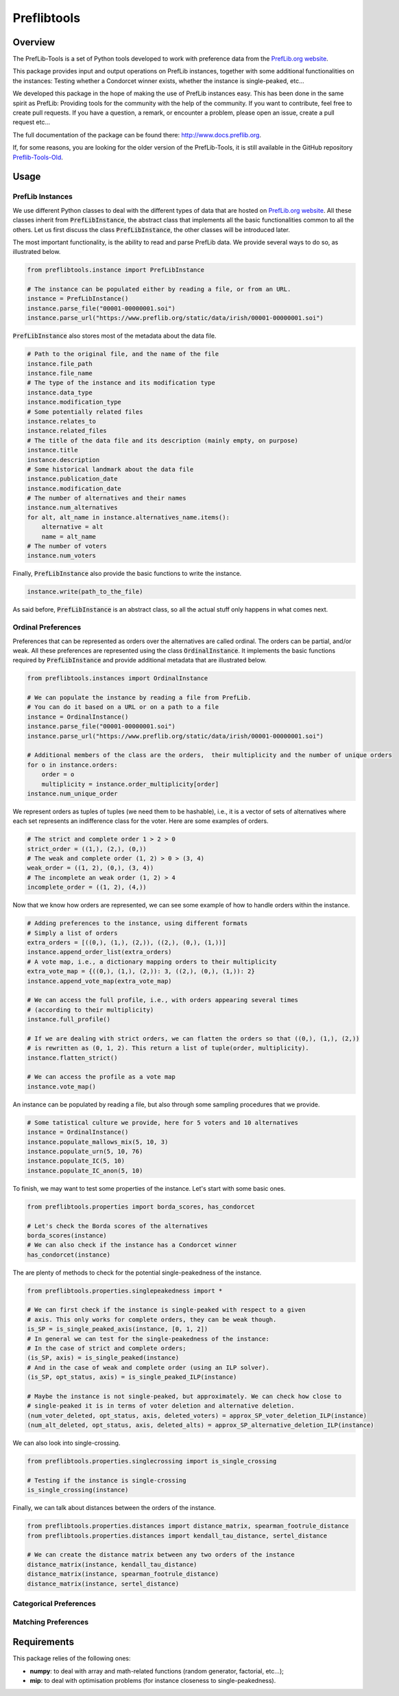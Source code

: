 ============
Preflibtools
============

.. image:: https://img.shields.io/pypi/v/preflibtools.svg
        :target: https://pypi.python.org/pypi/preflibtools
        :alt: PyPI Status

.. image:: https://github.com/PrefLib/preflibtools/workflows/build/badge.svg?branch=main
        :target: https://github.com/PrefLib/preflibtools/actions?query=workflow%3Abuild
        :alt: Build Status

.. image:: https://github.com/PrefLib/preflibtools/workflows/docs/badge.svg?branch=main
        :target: https://www.docs.preflib.org/
        :alt: Documentation Status

.. image:: https://codecov.io/gh/PrefLib/preflibtools/branch/main/graphs/badge.svg
        :target: https://codecov.io/gh/PrefLib/preflibtools/tree/main
        :alt: Code Coverage

Overview
========

The PrefLib-Tools is a set of Python tools developed to work with preference data from the
`PrefLib.org website <https://www.preflib.org/>`_.

This package provides input and output operations on PrefLib instances, together with some additional functionalities
on the instances: Testing whether a Condorcet winner exists, whether the instance is single-peaked, etc...

We developed this package in the hope of making the use of PrefLib instances easy. This has been done in the same
spirit as PrefLib: Providing tools for the community with the help of the community. If you want to contribute, feel
free to create pull requests. If you have a question, a remark, or encounter a problem, please open an issue, create a
pull request etc...

The full documentation of the package can be found there: `http://www.docs.preflib.org <http://www.docs.preflib.org/>`_.

If, for some reasons, you are looking for the older version of the PrefLib-Tools, it is still available in the GitHub
repository `Preflib-Tools-Old <https://github.com/PrefLib/Preflib-Tools-Old>`_.

Usage
=====

PrefLib Instances
-----------------

.. inclusion-marker-instance-begin

We use different Python classes to deal with the different types of data that are hosted on
`PrefLib.org website <https://www.preflib.org/>`_. All these classes inherit from :code:`PrefLibInstance`, the abstract
class that implements all the basic functionalities common to all the others. Let us first discuss the class
:code:`PrefLibInstance`, the other classes will be introduced later.

The most important functionality, is the ability to read and parse PrefLib data. We provide several ways to do so, as
illustrated below.

.. code-block:: python

    from preflibtools.instance import PrefLibInstance

    # The instance can be populated either by reading a file, or from an URL.
    instance = PrefLibInstance()
    instance.parse_file("00001-00000001.soi")
    instance.parse_url("https://www.preflib.org/static/data/irish/00001-00000001.soi")

:code:`PrefLibInstance` also stores most of the metadata about the data file.

.. code-block:: python

    # Path to the original file, and the name of the file
    instance.file_path
    instance.file_name
    # The type of the instance and its modification type
    instance.data_type
    instance.modification_type
    # Some potentially related files
    instance.relates_to
    instance.related_files
    # The title of the data file and its description (mainly empty, on purpose)
    instance.title
    instance.description
    # Some historical landmark about the data file
    instance.publication_date
    instance.modification_date
    # The number of alternatives and their names
    instance.num_alternatives
    for alt, alt_name in instance.alternatives_name.items():
        alternative = alt
        name = alt_name
    # The number of voters
    instance.num_voters

Finally, :code:`PrefLibInstance` also provide the basic functions to write the instance.

.. code-block:: python

    instance.write(path_to_the_file)

As said before, :code:`PrefLibInstance` is an abstract class, so all the actual stuff only happens in what comes next.

.. inclusion-marker-instance-end

Ordinal Preferences
-------------------

.. inclusion-marker-ordinal-begin

Preferences that can be represented as orders over the alternatives are called ordinal. The orders can be partial,
and/or weak. All these preferences are represented using the class :code:`OrdinalInstance`. It implements the basic
functions required by :code:`PrefLibInstance` and provide additional metadata that are illustrated below.

.. code-block:: python

    from preflibtools.instances import OrdinalInstance

    # We can populate the instance by reading a file from PrefLib.
    # You can do it based on a URL or on a path to a file
    instance = OrdinalInstance()
    instance.parse_file("00001-00000001.soi")
    instance.parse_url("https://www.preflib.org/static/data/irish/00001-00000001.soi")

    # Additional members of the class are the orders,  their multiplicity and the number of unique orders
    for o in instance.orders:
        order = o
        multiplicity = instance.order_multiplicity[order]
    instance.num_unique_order

We represent orders as tuples of tuples (we need them to be hashable), i.e., it is a vector of sets of alternatives
where each set represents an indifference class for the voter. Here are some examples of orders.

.. code-block:: python

    # The strict and complete order 1 > 2 > 0
    strict_order = ((1,), (2,), (0,))
    # The weak and complete order (1, 2) > 0 > (3, 4)
    weak_order = ((1, 2), (0,), (3, 4))
    # The incomplete an weak order (1, 2) > 4
    incomplete_order = ((1, 2), (4,))

Now that we know how orders are represented, we can see some example of how to handle orders within the instance.

.. code-block:: python

    # Adding preferences to the instance, using different formats
    # Simply a list of orders
    extra_orders = [((0,), (1,), (2,)), ((2,), (0,), (1,))]
    instance.append_order_list(extra_orders)
    # A vote map, i.e., a dictionary mapping orders to their multiplicity
    extra_vote_map = {((0,), (1,), (2,)): 3, ((2,), (0,), (1,)): 2}
    instance.append_vote_map(extra_vote_map)

    # We can access the full profile, i.e., with orders appearing several times
    # (according to their multiplicity)
    instance.full_profile()

    # If we are dealing with strict orders, we can flatten the orders so that ((0,), (1,), (2,))
    # is rewritten as (0, 1, 2). This return a list of tuple(order, multiplicity).
    instance.flatten_strict()

    # We can access the profile as a vote map
    instance.vote_map()

An instance can be populated by reading a file, but also through some sampling procedures that we provide.

.. code-block:: python

    # Some tatistical culture we provide, here for 5 voters and 10 alternatives
    instance = OrdinalInstance()
    instance.populate_mallows_mix(5, 10, 3)
    instance.populate_urn(5, 10, 76)
    instance.populate_IC(5, 10)
    instance.populate_IC_anon(5, 10)

To finish, we may want to test some properties of the instance. Let's start with some basic ones.

.. code-block:: python

    from preflibtools.properties import borda_scores, has_condorcet

    # Let's check the Borda scores of the alternatives
    borda_scores(instance)
    # We can also check if the instance has a Condorcet winner
    has_condorcet(instance)

The are plenty of methods to check for the potential single-peakedness of the instance.

.. code-block:: python

    from preflibtools.properties.singlepeakedness import *

    # We can first check if the instance is single-peaked with respect to a given
    # axis. This only works for complete orders, they can be weak though.
    is_SP = is_single_peaked_axis(instance, [0, 1, 2])
    # In general we can test for the single-peakedness of the instance:
    # In the case of strict and complete orders;
    (is_SP, axis) = is_single_peaked(instance)
    # And in the case of weak and complete order (using an ILP solver).
    (is_SP, opt_status, axis) = is_single_peaked_ILP(instance)

    # Maybe the instance is not single-peaked, but approximately. We can check how close to
    # single-peaked it is in terms of voter deletion and alternative deletion.
    (num_voter_deleted, opt_status, axis, deleted_voters) = approx_SP_voter_deletion_ILP(instance)
    (num_alt_deleted, opt_status, axis, deleted_alts) = approx_SP_alternative_deletion_ILP(instance)

We can also look into single-crossing.

.. code-block:: python

    from preflibtools.properties.singlecrossing import is_single_crossing

    # Testing if the instance is single-crossing
    is_single_crossing(instance)

Finally, we can talk about distances between the orders of the instance.

.. code-block:: python

    from preflibtools.properties.distances import distance_matrix, spearman_footrule_distance
    from preflibtools.properties.distances import kendall_tau_distance, sertel_distance

    # We can create the distance matrix between any two orders of the instance
    distance_matrix(instance, kendall_tau_distance)
    distance_matrix(instance, spearman_footrule_distance)
    distance_matrix(instance, sertel_distance)


.. inclusion-marker-ordinal-end

Categorical Preferences
-----------------------

.. inclusion-marker-categorical-begin

.. inclusion-marker-categorical-end

Matching Preferences
--------------------

.. inclusion-marker-matching-begin

.. inclusion-marker-matching-end

Requirements
============

This package relies of the following ones:

* **numpy**: to deal with array and math-related functions (random generator, factorial, etc...);
* **mip**: to deal with optimisation problems (for instance closeness to single-peakedness).